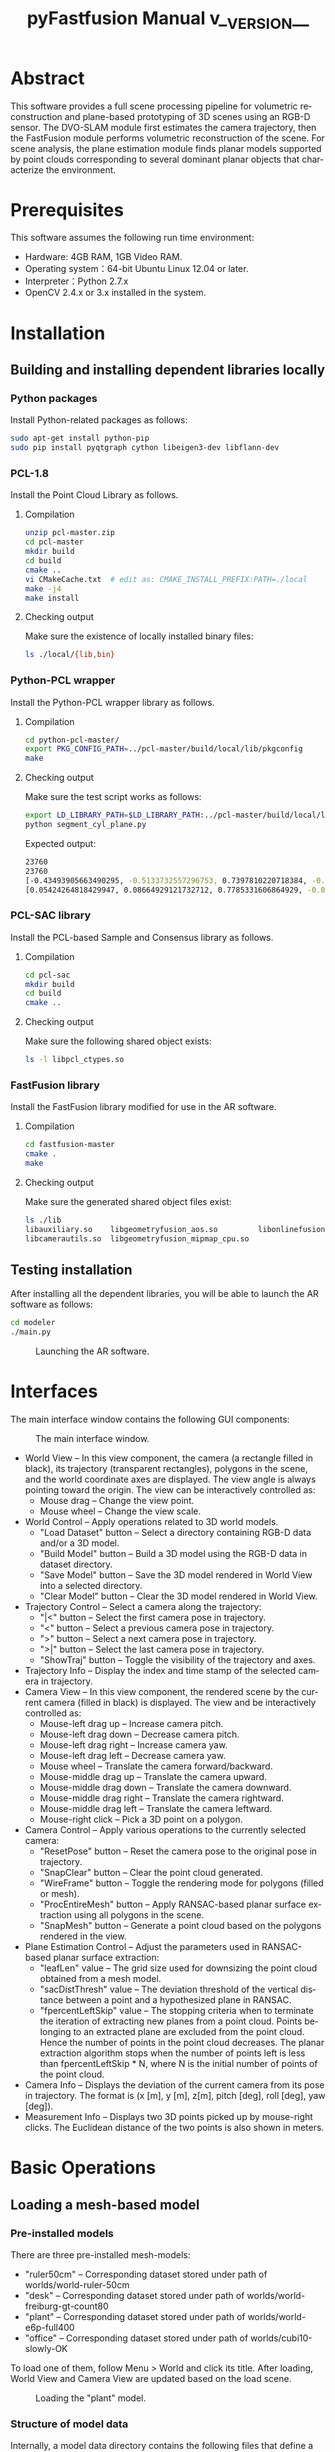#+TITLE: pyFastfusion Manual v__VERSION__
#+AUTHOR:
#+LANGUAGE: en

#+OPTIONS: ^:nil toc:3
#+HTML_HEAD: <link rel="stylesheet" type="text/css" href="style.css"/>
#+HTML_HEAD: <a href="https://github.com/y-j-n/pyFastfusion" target="_blank"><img style="position: absolute; top: 0; right: 0; border: 0;" src="https://camo.githubusercontent.com/a6677b08c955af8400f44c6298f40e7d19cc5b2d/68747470733a2f2f73332e616d617a6f6e6177732e636f6d2f6769746875622f726962626f6e732f666f726b6d655f72696768745f677261795f3664366436642e706e67" alt="Fork me on GitHub" data-canonical-src="https://s3.amazonaws.com/github/ribbons/forkme_right_gray_6d6d6d.png"></a>

# How to export (orgmode v8.0+):
# M-x org-html-export-to-html

* Abstract
  This software provides a full scene processing pipeline for volumetric
  reconstruction and plane-based prototyping of 3D scenes using an RGB-D
  sensor.  The DVO-SLAM module first estimates the camera trajectory, then the
  FastFusion module performs volumetric reconstruction of the scene.  For scene
  analysis, the plane estimation module finds planar models supported by point
  clouds corresponding to several dominant planar objects that characterize the
  environment.
* Prerequisites
  This software assumes the following run time environment:
- Hardware: 4GB RAM, 1GB Video RAM.
- Operating system：64-bit Ubuntu Linux 12.04 or later.
- Interpreter：Python 2.7.x
- OpenCV 2.4.x or 3.x installed in the system.
* Installation
** Building and installing dependent libraries locally
*** Python packages
    Install Python-related packages as follows:
#+BEGIN_SRC bash
sudo apt-get install python-pip
sudo pip install pyqtgraph cython libeigen3-dev libflann-dev
#+END_SRC

*** PCL-1.8
    Install the Point Cloud Library as follows.
**** Compilation
#+BEGIN_SRC bash
unzip pcl-master.zip
cd pcl-master
mkdir build
cd build
cmake ..
vi CMakeCache.txt  # edit as: CMAKE_INSTALL_PREFIX:PATH=./local
make -j4
make install
#+END_SRC
**** Checking output     
     Make sure the existence of locally installed binary files:
#+BEGIN_SRC bash
ls ./local/{lib,bin}
#+END_SRC
    
*** Python-PCL wrapper
    Install the Python-PCL wrapper library as follows.
**** Compilation
#+BEGIN_SRC bash
cd python-pcl-master/
export PKG_CONFIG_PATH=../pcl-master/build/local/lib/pkgconfig
make
#+END_SRC
**** Checking output
     Make sure the test script works as follows:
#+BEGIN_SRC bash
export LD_LIBRARY_PATH=$LD_LIBRARY_PATH:../pcl-master/build/local/lib
python segment_cyl_plane.py
#+END_SRC

Expected output:
#+BEGIN_SRC bash
23760
23760
[-0.43493905663490295, -0.5133732557296753, 0.7397810220718384, -0.47040078043937683]
[0.05424264818429947, 0.08664929121732712, 0.7785331606864929, -0.021071095019578934, 0.8386908769607544, 0.5442001223564148, 0.038754820823669434]
#+END_SRC

*** PCL-SAC library
    Install the PCL-based Sample and Consensus library as follows.
**** Compilation
#+BEGIN_SRC bash
cd pcl-sac
mkdir build
cd build
cmake ..
#+END_SRC
**** Checking output
     Make sure the following shared object exists:
#+BEGIN_SRC bash
ls -l libpcl_ctypes.so
#+END_SRC

*** FastFusion library
    Install the FastFusion library modified for use in the AR software.
**** Compilation
#+BEGIN_SRC bash
cd fastfusion-master
cmake .
make
#+END_SRC
**** Checking output
     Make sure the generated shared object files exist:
#+BEGIN_SRC bash
ls ./lib
libauxiliary.so    libgeometryfusion_aos.so         libonlinefusionctypes.so
libcamerautils.so  libgeometryfusion_mipmap_cpu.so
#+END_SRC

** Testing installation
   After installing all the dependent libraries, you will be able to launch the
   AR software as follows:
   #+BEGIN_SRC bash
cd modeler
./main.py
   #+END_SRC
   
   #+CAPTION: Launching the AR software.
   #+ATTR_HTML: :width 100%
   [[./figs/bare.png]]
* Interfaces
  The main interface window contains the following GUI components:
  #+CAPTION: The main interface window.
  #+ATTR_HTML: :width 100%
  [[./figs/if.s.png]]

- World View -- In this view component, the camera (a rectangle filled in
  black), its trajectory (transparent rectangles), polygons in the scene, and
  the world coordinate axes are displayed.  The view angle is always pointing
  toward the origin.  The view can be interactively controlled as:
  - Mouse drag -- Change the view point.
  - Mouse wheel -- Change the view scale.
- World Control -- Apply operations related to 3D world models.
  - "Load Dataset" button -- Select a directory containing RGB-D data and/or a 3D model.
  - "Build Model" button -- Build a 3D model using the RGB-D data in dataset directory.
  - "Save Model" button -- Save the 3D model rendered in World View into a selected directory.
  - "Clear Model" button -- Clear the 3D model rendered in World View.
- Trajectory Control -- Select a camera along the trajectory:
  - "|<" button -- Select the first camera pose in trajectory.
  - "<" button -- Select a previous camera pose in trajectory.
  - ">" button -- Select a next camera pose in trajectory.
  - ">|" button -- Select the last camera pose in trajectory.
  - "ShowTraj" button -- Toggle the visibility of the trajectory and axes.
- Trajectory Info -- Display the index and time stamp of the selected camera in
  trajectory.
- Camera View -- In this view component, the rendered scene by the current
  camera (filled in black) is displayed.  The view and be interactively
  controlled as:
  - Mouse-left drag up -- Increase camera pitch.
  - Mouse-left drag down -- Decrease camera pitch.
  - Mouse-left drag right -- Increase camera yaw.
  - Mouse-left drag left -- Decrease camera yaw.
  - Mouse wheel -- Translate the camera forward/backward.
  - Mouse-middle drag up -- Translate the camera upward.
  - Mouse-middle drag down -- Translate the camera downward.
  - Mouse-middle drag right -- Translate the camera rightward.
  - Mouse-middle drag left -- Translate the camera leftward.
  - Mouse-right click -- Pick a 3D point on a polygon.
- Camera Control -- Apply various operations to the currently selected camera:
  - "ResetPose" button -- Reset the camera pose to the original pose in trajectory.
  - "SnapClear" button -- Clear the point cloud generated.
  - "WireFrame" button -- Toggle the rendering mode for polygons (filled or mesh).
  - "ProcEntireMesh" button -- Apply RANSAC-based planar surface extraction
    using all polygons in the scene.
  - "SnapMesh" button -- Generate a point cloud based on the polygons rendered
    in the view.
- Plane Estimation Control -- Adjust the parameters used in RANSAC-based planar
  surface extraction:
  - "leafLen" value -- The grid size used for downsizing the point cloud
    obtained from a mesh model.
  - "sacDistThresh" value -- The deviation threshold of the vertical distance
    between a point and a hypothesized plane in RANSAC.
  - "fpercentLeftSkip" value -- The stopping criteria when to terminate the
    iteration of extracting new planes from a point cloud.  Points belonging to
    an extracted plane are excluded from the point cloud.  Hence the number of
    points in the point cloud decreases.  The planar extraction algorithm
    stops when the number of points left is less than fpercentLeftSkip * N,
    where N is the initial number of points of the point cloud.
- Camera Info -- Displays the deviation of the current camera from its pose in
  trajectory.  The format is (x [m], y [m], z[m], pitch [deg], roll [deg], yaw [deg]).
- Measurement Info -- Displays two 3D points picked up by mouse-right clicks.
  The Euclidean distance of the two points is also shown in meters.

* Basic Operations
** Loading a mesh-based model
*** Pre-installed models
   There are three pre-installed mesh-models:
   - "ruler50cm" -- Corresponding dataset stored under path of worlds/world-ruler-50cm
   - "desk" -- Corresponding dataset stored under path of worlds/world-freiburg-gt-count80
   - "plant" -- Corresponding dataset stored under path of worlds/world-e6p-full400
   - "office" -- Corresponding dataset stored under path of worlds/cubi10-slowly-OK
   To load one of them, follow Menu > World and click its title.  After
   loading, World View and Camera View are updated based on the load scene.
   
   #+CAPTION: Loading the "plant" model.
   [[./figs/load.png]]

*** Structure of model data
   Internally, a model data directory contains the following files that define
   a model:
   - npa_vbo_vertex.npy -- OpenGL VBO vertex data of a mesh-model.
   - npa_vbo_index.npy -- OpenGL VBO index data of a mesh-model.
   - list_traj_cam_fusion.npy -- Translation data of the camera trajectory.
   - list_rot_cam_fusion.npy -- Rotation data of the camera trajectory.
   - list_stamp_cam_fusion.npy -- Time stamps of the camera trajectory.
   For manually creating a new model dataset, refer to the Advance Operations
   section.

*** Loading a model using a dialog window
    Press "Load Dataset" button to launch a directory selection dialog.  Select
    a directory containing model data files (*.npy) explained in the previous
    section.  After loading, World View and Camera View are updated
    accordingly.
    #+CAPTION: Loading a model using a dialog.
    [[./figs/load-dialog.s.png]]
** Moving the camera along the recorded trajectory
   To move a camera along the trajectory, click the buttons in Trajectory
   Control.  World View and Trajectory Info are updated according to selected
   camera poses on the trajectory.
** Moving the camera off the recorded trajectory
   To move the camera to positions not on the trajectory, interact with Camera
   View with a mouse.  Supported operations for controlling the camera are
   explained in the Interfaces section.
** Measuring Euclidean distances
   To measure the Euclidean distance between two 3D points on polygons,
   right-click two different pixels in Camera View.  Each clicked pixel is
   instantly converted into a 3D coordinate on the rendered mesh model.  In
   Measurement Info, two 3D coordinates and their corresponding distance is
   displayed.
** Generating point clouds by snapping the mesh model
*** Snapping by the camera
    To snap meshes observed by the camera, navigate the camera using the Camera
    View control interface and press the "SnapMesh" button.  Thereafter,
    related interface components (Snaps Window, PCL Viewer, Planes Window, and
    Objects Window) are updated as explained in the following sections.
    #+CAPTION: Snapping polygon surfaces seen in the camera view.
    #+ATTR_HTML: :width 60%
    [[./figs/snapbutton.s.png]]
*** Snaps Window
    In Snap Window, a point cloud with dense 3D points on the polygon surfaces
    is plotted.  For inspection, translation/rotation and zoom-in/out
    operations are supported.
    #+CAPTION: Snapping polygon surfaces seen in the camera view.
    #+ATTR_HTML: :width 60%
    [[./figs/snapwin.png]]
*** PCL Viewer
    The dense point cloud in Snap Window is downsized according to the grid
    length of the "leafLen" parameter.  The downsized point cloud is then
    segmented by a SAC-based planar model extraction algorithm and each planar
    segment found is presented in a different color.
    #+CAPTION: Point clouds generated by PCL.
    #+ATTR_HTML: :width 60%
    [[./figs/pclviewer.png]]
*** Planes/Objects Window
    In Planes Window, extracted planar models are displayed.  Using right-mouse
    clicks, you can iterate the currently selected plane.  In Objects Window,
    polygons corresponding to the selected plane are displayed.  For example,
    the following figure shows a planar model and its neighboring polygons
    belonging to a desktop surface.
    #+CAPTION: Estimated planar models and corresponding polygons.
    #+ATTR_HTML: :width 100%
    [[./figs/planeobjwin.png]]
** Applying planar segmentation against the entire mesh model
   In the previous section, we performed planar model segmentation using only
   3D points visible in the camera.  On the other hand, it is possible to
   apply the same algorithm against the entire mesh model in the scene by
   pressing the "ProcEntireMesh" button.
   #+CAPTION: The "ProcEntireMesh" button.
   #+ATTR_HTML: :width 60%
   [[./figs/buttons.s.png]]
   
   The estimated planar models are based on a downsized point cloud that
   represents all polygon surfaces in the scene.
   #+CAPTION: Detected planar models based on all 3D points in the scene.  The selected plane corresponds to the ground floor.
   #+ATTR_HTML: :width 100%
   [[./figs/entire.png]]
* Advanced Operations
** Recording a new RGB-D dataset
   In this section, we explain how to 1) record original RGB-D sequences using an
   OpneNI-compatible sensor and 2) obtain the estimated trajectory with the
   DVO-SLAM algorithm.
*** Building dependent libraries
    To record RGB-D sequences with OpenNI compatible sensors (e.g.  Apple
    Primesense Carmine 1.09), we install OpenNI2, OpenNI, and Sensor libraries.
    Although OpenNI2 is mainly used for driving the sensors, the Sensor library
    (and its dependent OpenNI library) is also required for Primesense devices.
**** OpenNI2
     We locally install this library to drive RGB-D sensors.
#+BEGIN_SRC bash
sudo apt-get install libudev-dev openjdk-6-jdk
cd OpenNI2-master-2.2.0.33/
ALLOW_WARNINGS=1
make
#+END_SRC
**** OpenNI-master
     We globally install this library to compile Sensor-master.
#+BEGIN_SRC bash
unzip OpenNI-master.zip
cd OpenNI-master/Platform/Linux/CreateRedist/
./RedistMaker
cd ../Redist/OpenNI-Bin-Dev-Linux-x64-v1.5.7.10/
sudo ./install.sh
#+END_SRC
**** Sensor-master
     We globally install this library to support Primesense devices.
#+BEGIN_SRC bash
unzip Sensor-master.zip
cd Sensor-master/Platform/Linux/CreateRedist/
./RedistMaker
cd ../Redist/Sensor-Bin-Linux-x64-v5.1.6.6/
sudo ./install.sh
#+END_SRC
**** Tesing NiViewer of OpenNI2 with an RGB-D sensor
#+BEGIN_SRC bash
cd OpenNI2-master-2.2.0.33/Bin/x64-Release/
./NiViewer
#+END_SRC

*** Recording using an RGB-D camera
**** Running recording scripts
    To record a new RGB-D sequence, connect an RGB-D sensor to a USB port, move
    to the OpenNI2's "Bin/x64-Release" directory, make symbolic links to
    support scripts, create a directory called "data-fastfusion-tum" that
    stores recorded data, and invoke the recording script as follows:
#+BEGIN_SRC bash
cd OpenNI2-master-2.2.0.33/Bin/x64-Release
ln -s ../../../recorder/associate.py .
ln -s ../../../recorder/test_save_frames_dvo_slam.py .
mkdir data-fastfusion-tum
./test_save_frames_dvo_slam.py 100
#+END_SRC
    In the example above, we record 100 RGB-D frames (at 30fps) using the
    sensor.    
**** Structure of the recorded data
    The recorded data resides in "data-fastfusion-tum/rgbd_dataset".
    In the newly created "rgbd_dataset" directory, the data is organized as
    follows:
    - depth -- a directory containing depth images <timestamp>.png
    - depth.txt -- a list of the names of depth image files
    - rgb -- a directory containing RGB images <timestamp>.png
    - rgb.txt -- a list of the names of RGB image files
    - assoc.txt -- a list of the associations of depth and RGB images
*** Estimating the camera trajectory with DVO-SLAM
We use DVO-SLAM to estimate the camera trajectory based on recorded the 
RGB images and depth images.
**** Building DVO-SLAM
ROS Fuerte is required to build DVO-SLAM.  Set up ROS Fuerte as follows:
#+BEGIN_SRC bash
sudo apt-get install ros-fuerte-desktop-full
source /opt/ros/fuerte/setup.bash
#+END_SRC
Using the build tools provided by ROS Fuerte, compile the dvo_core node
and its dependencies as follows:
#+BEGIN_SRC bash
cd dvo_slam
export ROS_PACKAGE_PATH=$ROS_PACKAGE_PATH:`pwd`
rosmake dvo_core dvo_ros dvo_slam dvo_benchmark
#+END_SRC
In case of any compile errors, we refer the reader to the original build
instructions of DVO-SLAM: https://github.com/tum-vision/dvo_slam/
**** Applying DVO-SLAM to the recorded RGB-D data

#+BEGIN_SRC bash
./run_with_rgbd_dataset.sh
#+END_SRC
By default, the script uses dataset found in the path of
../OpenNI2-master-2.2.0.33/Bin/x64-Release/data-fastfusion-tum/rgbd_dataset To
change it, you many want to modify DATA_FF and DATASET_DIR variables found in
the script.  Before executing DVO-SLAM, the script shows bound parameters and
waits for "Enter" to continue.  Press "Enter" to continue.

Upon completion, DVO-SLAM generates the following output files inside the
rgbd_dataset directory:
- assoc_opt_traj_final.txt -- the estimated 6DoF camera trajectory
- associate.txt -- a list of the associations of depth, RGB, and camera pose information

** Reconstructing a mesh-based model by FastFusion
*** Setting the RGB-D data source
    Press "Load Dataset" button in World Control to launch a directory
    selection dialog.  Select a directory containing RGB-D data (associate.txt
    and depth/rgb directories), where associate.txt is obtained by DVO-SLAM as
    explained in the previous section.  After selecting a proper directory
    containing RGB-D data, "Build Model" button become enabled.
    #+CAPTION: Loading RGB-D data using a dialog.
    [[./figs/load-rgbd.s.png]]
*** Reconstruction
    Press "Build Model" button to apply to build a new model based on the RGB-D
    data.  The new model is incrementally build and rendered live in World
    Window and Camera Window.  During model reconstruction, all model-related
    interfaces (Build/Save/Clear buttons) become disabled and enabled back
    again on completion.
    #+CAPTION: Starting model reconstruction.
    [[./figs/build.s.png]]
*** Saving and clearing the reconstructed model
    Press "Save Model" button to save the current model as (*.npy) files.  The
    data is saved in a directory selected in a dialog.  Press "Clear Model" button
    to remove the current model rendered in World Window and Camera Window.
